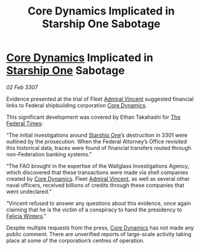 :PROPERTIES:
:ID:       1e26456f-ca5d-4ba4-90f8-d7adbe41b506
:ROAM_REFS: https://cms.zaonce.net/en-GB/jsonapi/node/galnet_article/2af69456-e011-4df1-828b-77364b915f52?resourceVersion=id%3A4920
:END:
#+title: Core Dynamics Implicated in Starship One Sabotage
#+filetags: :3301:3307:Federation:galnet:

* [[id:4a28463f-cbed-493b-9466-70cbc6e19662][Core Dynamics]] Implicated in [[id:85fdc9c8-500b-4e91-bc8b-70bcb3c05b0f][Starship One]] Sabotage

/02 Feb 3307/

Evidence presented at the trial of Fleet [[id:478137a2-59fc-4055-ba37-021ef7035652][Admiral Vincent]] suggested financial links to Federal shipbuilding corporation [[id:4a28463f-cbed-493b-9466-70cbc6e19662][Core Dynamics]]. 

This significant development was covered by Ethan Takahashi for [[id:be5df73c-519d-45ed-a541-9b70bc8ae97c][The Federal Times]]: 

“The initial investigations around [[id:85fdc9c8-500b-4e91-bc8b-70bcb3c05b0f][Starship One]]’s destruction in 3301 were outlined by the prosecution. When the Federal Attorney’s Office revisited this historical data, traces were found of financial transfers routed through non-Federation banking systems.” 

“The FAO brought in the expertise of the Wallglass Investigations Agency, which discovered that these transactions were made via shell companies created by [[id:4a28463f-cbed-493b-9466-70cbc6e19662][Core Dynamics]]. Fleet [[id:478137a2-59fc-4055-ba37-021ef7035652][Admiral Vincent]], as well as several other naval officers, received billions of credits through these companies that went undeclared.” 

“Vincent refused to answer any questions about this evidence, once again claiming that he is the victim of a conspiracy to hand the presidency to [[id:b9fe58a3-dfb7-480c-afd6-92c3be841be7][Felicia Winters]].” 

Despite multiple requests from the press, [[id:4a28463f-cbed-493b-9466-70cbc6e19662][Core Dynamics]] has not made any public comment. There are unverified reports of large-scale activity taking place at some of the corporation’s centres of operation.
